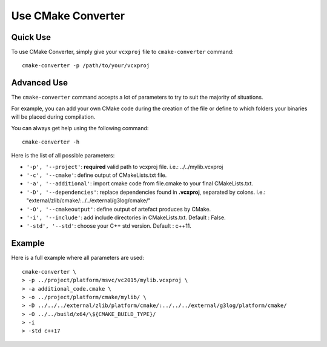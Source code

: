 .. _utilisation:
.. code-block:: bash

Use CMake Converter
===================

Quick Use
---------

To use CMake Converter, simply give your ``vcxproj`` file to ``cmake-converter`` command::

    cmake-converter -p /path/to/your/vcxproj

Advanced Use
------------

The ``cmake-converter`` command accepts a lot of parameters to try to suit the majority of situations.

For example, you can add your own CMake code during the creation of the file or define to which folders your binaries will be placed during compilation.

You can always get help using the following command::

    cmake-converter -h

Here is the list of all possible parameters:

* ``'-p', '--project'``: **required** valid path to vcxproj file. i.e.: ../../mylib.vcxproj
* ``'-c', '--cmake'``: define output of CMakeLists.txt file.
* ``'-a', '--additional'``: import cmake code from file.cmake to your final CMakeLists.txt.
* ``'-D', '--dependencies'``: replace dependencies found in **.vcxproj**, separated by colons. i.e.: "external/zlib/cmake/:../../external/g3log/cmake/"
* ``'-O', '--cmakeoutput'``: define output of artefact produces by CMake.
* ``'-i', '--include'``: add include directories in CMakeLists.txt. Default : False.
* ``'-std', '--std'``: choose your C++ std version. Default : c++11.

Example
-------

Here is a full example where all parameters are used::

    cmake-converter \
    > -p ../project/platform/msvc/vc2015/mylib.vcxproj \
    > -a additional_code.cmake \
    > -o ../project/platform/cmake/mylib/ \
    > -D ../../../external/zlib/platform/cmake/:../../../external/g3log/platform/cmake/
    > -O ../../build/x64/\${CMAKE_BUILD_TYPE}/
    > -i
    > -std c++17

